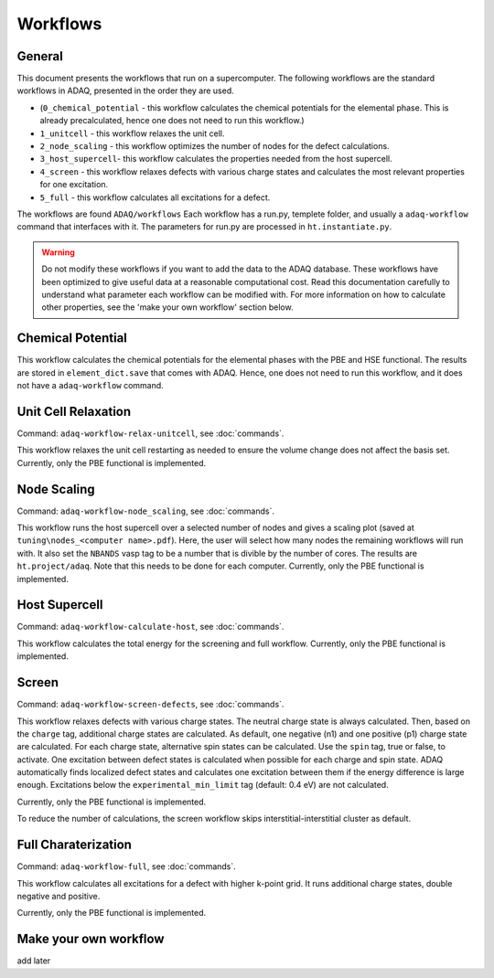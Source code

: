 ============
Workflows
============

.. _general:


General
=============

This document presents the workflows that run on a supercomputer.
The following workflows are the standard workflows in ADAQ, presented in the order they are used.

* (``0_chemical_potential`` - this workflow calculates the chemical potentials for the elemental phase. This is already precalculated, hence one does not need to run this workflow.)
* ``1_unitcell`` - this workflow relaxes the unit cell.
* ``2_node_scaling`` - this workflow optimizes the number of nodes for the defect calculations.
* ``3_host_supercell``- this workflow calculates the properties needed from the host supercell.
* ``4_screen`` - this workflow relaxes defects with various charge states and calculates the most relevant properties for one excitation.
* ``5_full`` - this workflow calculates all excitations for a defect.

The workflows are found ``ADAQ/workflows``
Each workflow has a run.py, templete folder, and usually a ``adaq-workflow`` command that interfaces with it.
The parameters for run.py are processed in ``ht.instantiate.py``.

.. warning::
   Do not modify these workflows if you want to add the data to the ADAQ database.
   These workflows have been optimized to give useful data at a reasonable computational cost.
   Read this documentation carefully to understand what parameter each workflow can be modified with.
   For more information on how to calculate other properties, see the 'make your own workflow' section below.

.. todo::
   There are also additional workflows, to add...

.. _Chemical potential:
Chemical Potential
=============

This workflow calculates the chemical potentials for the elemental phases with the PBE and HSE functional.
The results are stored in ``element_dict.save`` that comes with ADAQ.
Hence, one does not need to run this workflow, and it does not have a ``adaq-workflow`` command.

.. _unit cell:
Unit Cell Relaxation
=============

Command: ``adaq-workflow-relax-unitcell``, see :doc:`commands`.

This workflow relaxes the unit cell restarting as needed to ensure the volume change does not affect the basis set.
Currently, only the PBE functional is implemented.


.. _node scaling:
Node Scaling
=============

Command: ``adaq-workflow-node_scaling``, see :doc:`commands`.

This workflow runs the host supercell over a selected number of nodes and gives a scaling plot (saved at ``tuning\nodes_<computer name>.pdf``).
Here, the user will select how many nodes the remaining workflows will run with.
It also set the ``NBANDS`` vasp tag to be a number that is divible by the number of cores.
The results are ``ht.project/adaq``.
Note that this needs to be done for each computer.
Currently, only the PBE functional is implemented.

.. _host supercell:
Host Supercell
=============

Command: ``adaq-workflow-calculate-host``, see :doc:`commands`.

This workflow calculates the total energy for the screening and full workflow.
Currently, only the PBE functional is implemented.

.. _screen:
Screen
=============

Command: ``adaq-workflow-screen-defects``, see :doc:`commands`.

This workflow relaxes defects with various charge states.
The neutral charge state is always calculated.
Then, based on the ``charge`` tag, additional charge states are calculated.
As default, one negative (n1) and one positive (p1) charge state are calculated.
For each charge state, alternative spin states can be calculated.
Use the ``spin`` tag, true or false, to activate.
One excitation between defect states is calculated when possible for each charge and spin state.
ADAQ automatically finds localized defect states and calculates one excitation between them if the energy difference is large enough.
Excitations below the ``experimental_min_limit`` tag (default: 0.4 eV) are not calculated.

Currently, only the PBE functional is implemented.

To reduce the number of calculations, the screen workflow skips interstitial-interstitial cluster as default.

.. todo::
   add info on how to change the parameters.
   add references to adaq paper?


.. _full:
Full Charaterization
=============

Command: ``adaq-workflow-full``, see :doc:`commands`.

This workflow calculates all excitations for a defect with higher k-point grid.
It runs additional charge states, double negative and positive.

Currently, only the PBE functional is implemented.

.. _own workflow:
Make your own workflow
=============

add later
